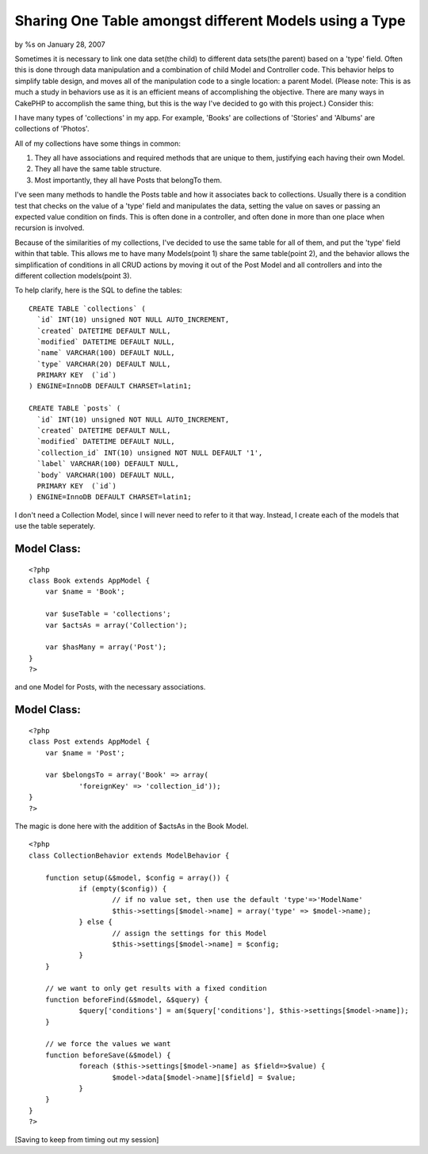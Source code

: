 

Sharing One Table amongst different Models using a Type
=======================================================

by %s on January 28, 2007

Sometimes it is necessary to link one data set(the child) to different
data sets(the parent) based on a 'type' field. Often this is done
through data manipulation and a combination of child Model and
Controller code. This behavior helps to simplify table design, and
moves all of the manipulation code to a single location: a parent
Model.
(Please note: This is as much a study in behaviors use as it is an
efficient means of accomplishing the objective. There are many ways in
CakePHP to accomplish the same thing, but this is the way I've decided
to go with this project.)
Consider this:

I have many types of 'collections' in my app. For example, 'Books' are
collections of 'Stories' and 'Albums' are collections of 'Photos'.

All of my collections have some things in common:

#. They all have associations and required methods that are unique to
   them, justifying each having their own Model.
#. They all have the same table structure.
#. Most importantly, they all have Posts that belongTo them.

I've seen many methods to handle the Posts table and how it associates
back to collections. Usually there is a condition test that checks on
the value of a 'type' field and manipulates the data, setting the
value on saves or passing an expected value condition on finds. This
is often done in a controller, and often done in more than one place
when recursion is involved.

Because of the similarities of my collections, I've decided to use the
same table for all of them, and put the 'type' field within that
table. This allows me to have many Models(point 1) share the same
table(point 2), and the behavior allows the simplification of
conditions in all CRUD actions by moving it out of the Post Model and
all controllers and into the different collection models(point 3).

To help clarify, here is the SQL to define the tables:

::

    
    CREATE TABLE `collections` (
      `id` INT(10) unsigned NOT NULL AUTO_INCREMENT,
      `created` DATETIME DEFAULT NULL,
      `modified` DATETIME DEFAULT NULL,
      `name` VARCHAR(100) DEFAULT NULL,
      `type` VARCHAR(20) DEFAULT NULL,
      PRIMARY KEY  (`id`)
    ) ENGINE=InnoDB DEFAULT CHARSET=latin1;
    
    CREATE TABLE `posts` (
      `id` INT(10) unsigned NOT NULL AUTO_INCREMENT,
      `created` DATETIME DEFAULT NULL,
      `modified` DATETIME DEFAULT NULL,
      `collection_id` INT(10) unsigned NOT NULL DEFAULT '1',
      `label` VARCHAR(100) DEFAULT NULL,
      `body` VARCHAR(100) DEFAULT NULL,
      PRIMARY KEY  (`id`)
    ) ENGINE=InnoDB DEFAULT CHARSET=latin1;

I don't need a Collection Model, since I will never need to refer to
it that way. Instead, I create each of the models that use the table
seperately.


Model Class:
````````````

::

    <?php 
    class Book extends AppModel {
    	var $name = 'Book';
    
    	var $useTable = 'collections';
    	var $actsAs = array('Collection');
    
    	var $hasMany = array('Post');
    }
    ?>

and one Model for Posts, with the necessary associations.

Model Class:
````````````

::

    <?php 
    class Post extends AppModel {
    	var $name = 'Post';
    
    	var $belongsTo = array('Book' => array(
    		'foreignKey' => 'collection_id'));
    }
    ?>

The magic is done here with the addition of $actsAs in the Book Model.

::

    
    <?php
    class CollectionBehavior extends ModelBehavior {
    
    	function setup(&$model, $config = array()) {
    		if (empty($config)) {
    			// if no value set, then use the default 'type'=>'ModelName'
    			$this->settings[$model->name] = array('type' => $model->name);
    		} else {
    			// assign the settings for this Model
    			$this->settings[$model->name] = $config;
    		}
    	}
    
    	// we want to only get results with a fixed condition
    	function beforeFind(&$model, &$query) {
    		$query['conditions'] = am($query['conditions'], $this->settings[$model->name]);
    	}
    
    	// we force the values we want
    	function beforeSave(&$model) {
    		foreach ($this->settings[$model->name] as $field=>$value) {
    			$model->data[$model->name][$field] = $value;
    		}
    	}
    }
    ?>

[Saving to keep from timing out my session]

.. meta::
    :title: Sharing One Table amongst different Models using a Type
    :description: CakePHP Article related to ,Behaviors
    :keywords: ,Behaviors
    :copyright: Copyright 2007 
    :category: behaviors

